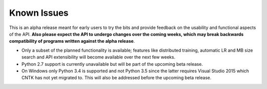 Known Issues
============

This is an alpha release meant for early users to try the bits and
provide feedback on the usability and functional aspects of the API.
**Also please expect the API to undergo changes over the coming
weeks, which may break backwards compatibility of programs written
against the alpha release**.

-  Only a subset of the planned functionality is available; features
   like distributed training, automatic LR and MB size search and API
   extensibility will become available over the next few weeks.

-  Python 2.7 support is currently unavailable but will be part of the
   upcoming beta release.

-  On Windows only Python 3.4 is supported and not Python 3.5 since the
   latter requires Visual Studio 2015 which CNTK has not yet migrated
   to. This will also be addressed before the upcoming beta release.
